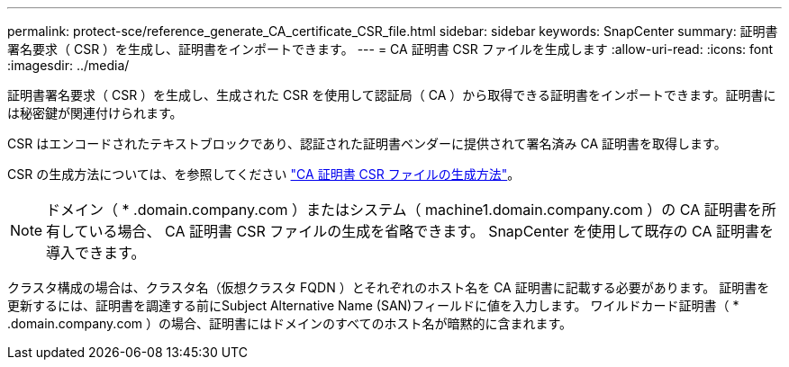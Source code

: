 ---
permalink: protect-sce/reference_generate_CA_certificate_CSR_file.html 
sidebar: sidebar 
keywords: SnapCenter 
summary: 証明書署名要求（ CSR ）を生成し、証明書をインポートできます。 
---
= CA 証明書 CSR ファイルを生成します
:allow-uri-read: 
:icons: font
:imagesdir: ../media/


[role="lead"]
証明書署名要求（ CSR ）を生成し、生成された CSR を使用して認証局（ CA ）から取得できる証明書をインポートできます。証明書には秘密鍵が関連付けられます。

CSR はエンコードされたテキストブロックであり、認証された証明書ベンダーに提供されて署名済み CA 証明書を取得します。

CSR の生成方法については、を参照してください https://kb.netapp.com/Advice_and_Troubleshooting/Data_Protection_and_Security/SnapCenter/How_to_generate_CA_Certificate_CSR_file["CA 証明書 CSR ファイルの生成方法"^]。


NOTE: ドメイン（ * .domain.company.com ）またはシステム（ machine1.domain.company.com ）の CA 証明書を所有している場合、 CA 証明書 CSR ファイルの生成を省略できます。  SnapCenter を使用して既存の CA 証明書を導入できます。

クラスタ構成の場合は、クラスタ名（仮想クラスタ FQDN ）とそれぞれのホスト名を CA 証明書に記載する必要があります。  証明書を更新するには、証明書を調達する前にSubject Alternative Name (SAN)フィールドに値を入力します。  ワイルドカード証明書（ * .domain.company.com ）の場合、証明書にはドメインのすべてのホスト名が暗黙的に含まれます。
